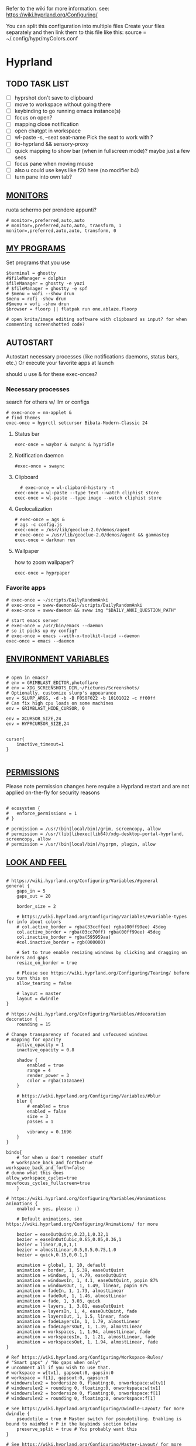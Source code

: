 #+startup: content
Refer to the wiki for more information. see: https://wiki.hyprland.org/Configuring/

You can split this configuration into multiple files
Create your files separately and then link them to this file like this:
source = ~/.config/hypr/myColors.conf
* Hyprland

** TODO TASK LIST
- [ ] hyprshot don't save to clipboard
- [ ] move to workspace without going there
- [ ] keybinding to go running emacs instance(s)
- [ ] focus on open?
- [ ] mapping close notification
- [ ] open chatgpt in workspace
- [ ] wl-paste -s, --seat seat-name    Pick the seat to work with.?
- [ ] iio-hyprland && sensory-proxy
- [ ] quick mapping to show bar (when in fullscreen mode)? maybe just a few secs
- [ ] focus pane when moving mouse
- [ ] also u could use keys like f20 here (no modifier b4)
- [ ] turn pane into own tab?

# hyprctl clients -j | jq -r '.[]|(.pid|tostring)+"\t"+.title' | grep -v "$USER"@ | rofi -dmenu  -display-column-separator '\t' -display-columns 2

** [[https://wiki.hyprland.org/Configuring/Monitors/][MONITORS]]
ruota schermo per prendere appunti?

#+begin_src hypr :tangle ~/.config/hypr/hyprland.conf
# monitor=,preferred,auto,auto
# monitor=,preferred,auto,auto, transform, 1
monitor=,preferred,auto,auto, transform, 0
#+end_src

** [[https://wiki.hyprland.org/Configuring/Keywords/][MY PROGRAMS]]

Set programs that you use

#+begin_src hypr :tangle ~/.config/hypr/hyprland.conf
$terminal = ghostty
#$fileManager = dolphin
$fileManager = ghostty -e yazi
# $fileManager = ghostty -e spf
# $menu = wofi --show drun
$menu = rofi -show drun
#$menu = wofi -show drun
$browser = floorp || flatpak run one.ablaze.floorp

# open krita/image editing software with clipboard as input? for when commenting screenshotted code?
#+end_src
** AUTOSTART
Autostart necessary processes (like notifications daemons, status bars, etc.)
Or execute your favorite apps at launch

should u use & for these exec-onces?

*** Necessary processes
search for others w/ llm or configs
#+begin_src hypr :tangle ~/.config/hypr/hyprland.conf
  # exec-once = nm-applet &
  # find themes
  exec-once = hyprctl setcursor Bibata-Modern-Classic 24
#+end_src
  
**** Status bar
#+begin_src hypr :tangle ~/.config/hypr/hyprland.conf
exec-once = waybar & swaync & hypridle
#+end_src  
**** Notification daemon
#+begin_src hypr :tangle ~/.config/hypr/hyprland.conf
  #exec-once = swaync
#+end_src  
**** Clipboard
#+begin_src hypr :tangle ~/.config/hypr/hyprland.conf
  # exec-once = wl-clipbard-history -t
exec-once = wl-paste --type text --watch cliphist store
exec-once = wl-paste --type image --watch cliphist store
#+end_src  
**** Geolocalization
#+begin_src hypr :tangle ~/.config/hypr/hyprland.conf
# exec-once = ags &
# ags -c config.js
exec-once = /usr/lib/geoclue-2.0/demos/agent
# exec-once = /usr/lib/geoclue-2.0/demos/agent && gammastep
exec-once = darkman run
#+end_src  

**** Wallpaper
how to zoom wallpaper?
#+begin_src hypr :tangle ~/.config/hypr/hyprland.conf
exec-once = hyprpaper
#+end_src  

*** Favorite apps
#+begin_src hypr :tangle ~/.config/hypr/hyprland.conf
  # exec-once = ~/scripts/DailyRandomAnki
  # exec-once = swww-daemon&&~/scripts/DailyRandomAnki
  # exec-once = swww-daemon && swww img "$DAILY_ANKI_QUESTION_PATH"

  # start emacs server
  # exec-once = /usr/bin/emacs --daemon
  # so it picks up my config?
  # exec-once = emacs --with-x-toolkit-lucid --daemon
  exec-once = emacs --daemon
#+end_src

# not sure if good idea
# exec-once = /opt/docker-desktop/bin/docker-desktop

** [[https://wiki.hyprland.org/Configuring/Environment-variables/][ENVIRONMENT VARIABLES]]

#+begin_src hypr :tangle ~/.config/hypr/hyprland.conf

# open in emacs?
# env = GRIMBLAST_EDITOR,photoflare
# env = XDG_SCREENSHOTS_DIR,~/Pictures/Screenshots/
# Optionally, customize slurp's appearance
env = SLURP_ARGS, -d -b -B F050F022 -b 10101022 -c ff00ff
# Can fix high cpu loads on some machines
env = GRIMBLAST_HIDE_CURSOR, 0

env = XCURSOR_SIZE,24
env = HYPRCURSOR_SIZE,24


cursor{
    inactive_timeout=1
}

#+end_src
** [[https://wiki.hyprland.org/Configuring/Permissions/][PERMISSIONS]]
Please note permission changes here require a Hyprland restart and are not applied on-the-fly for security reasons

#+begin_src hypr :tangle ~/.config/hypr/hyprland.conf

# ecosystem {
#   enforce_permissions = 1
# }

# permission = /usr/(bin|local/bin)/grim, screencopy, allow
# permission = /usr/(lib|libexec|lib64)/xdg-desktop-portal-hyprland, screencopy, allow
# permission = /usr/(bin|local/bin)/hyprpm, plugin, allow
#+end_src
** [[https://wiki.hyprland.org/Configuring/Variables/][LOOK AND FEEL]]
#+begin_src hypr :tangle ~/.config/hypr/hyprland.conf

# https://wiki.hyprland.org/Configuring/Variables/#general
general {
    gaps_in = 5
    gaps_out = 20

    border_size = 2

    # https://wiki.hyprland.org/Configuring/Variables/#variable-types for info about colors
    # col.active_border = rgba(33ccffee) rgba(00ff99ee) 45deg
    col.active_border = rgba(03cc70ff) rgba(00ff99ee) 45deg
    col.inactive_border = rgba(595959aa)
    #col.inactive_border = rgb(000000)

    # Set to true enable resizing windows by clicking and dragging on borders and gaps
    resize_on_border = true

    # Please see https://wiki.hyprland.org/Configuring/Tearing/ before you turn this on
    allow_tearing = false

    # layout = master
    layout = dwindle
}

# https://wiki.hyprland.org/Configuring/Variables/#decoration
decoration {
    rounding = 15

# Change transparency of focused and unfocused windows
# mapping for opacity
    active_opacity = 1
    inactive_opacity = 0.8

    shadow {
        enabled = true
        range = 4
        render_power = 3
        color = rgba(1a1a1aee)
    }

    # https://wiki.hyprland.org/Configuring/Variables/#blur
    blur {
        # enabled = true
        enabled = false
        size = 3
        passes = 1

        vibrancy = 0.1696
    }
}

binds{
    # for when u don't remember stuff
  # workspace_back_and_forth=true
workspace_back_and_forth=false
# dunno what this does
allow_workspace_cycles=true
movefocus_cycles_fullscreen=true
    }

# https://wiki.hyprland.org/Configuring/Variables/#animations
animations {
    enabled = yes, please :)

    # Default animations, see https://wiki.hyprland.org/Configuring/Animations/ for more

    bezier = easeOutQuint,0.23,1,0.32,1
    bezier = easeInOutCubic,0.65,0.05,0.36,1
    bezier = linear,0,0,1,1
    bezier = almostLinear,0.5,0.5,0.75,1.0
    bezier = quick,0.15,0,0.1,1

    animation = global, 1, 10, default
    animation = border, 1, 5.39, easeOutQuint
    animation = windows, 1, 4.79, easeOutQuint
    animation = windowsIn, 1, 4.1, easeOutQuint, popin 87%
    animation = windowsOut, 1, 1.49, linear, popin 87%
    animation = fadeIn, 1, 1.73, almostLinear
    animation = fadeOut, 1, 1.46, almostLinear
    animation = fade, 1, 3.03, quick
    animation = layers, 1, 3.81, easeOutQuint
    animation = layersIn, 1, 4, easeOutQuint, fade
    animation = layersOut, 1, 1.5, linear, fade
    animation = fadeLayersIn, 1, 1.79, almostLinear
    animation = fadeLayersOut, 1, 1.39, almostLinear
    animation = workspaces, 1, 1.94, almostLinear, fade
    animation = workspacesIn, 1, 1.21, almostLinear, fade
    animation = workspacesOut, 1, 1.94, almostLinear, fade
}

# Ref https://wiki.hyprland.org/Configuring/Workspace-Rules/
# "Smart gaps" / "No gaps when only"
# uncomment all if you wish to use that.
# workspace = w[tv1], gapsout:0, gapsin:0
# workspace = f[1], gapsout:0, gapsin:0
# windowrulev2 = bordersize 0, floating:0, onworkspace:w[tv1]
# windowrulev2 = rounding 0, floating:0, onworkspace:w[tv1]
# windowrulev2 = bordersize 0, floating:0, onworkspace:f[1]
# windowrulev2 = rounding 0, floating:0, onworkspace:f[1]

# See https://wiki.hyprland.org/Configuring/Dwindle-Layout/ for more
dwindle {
    pseudotile = true # Master switch for pseudotiling. Enabling is bound to mainMod + P in the keybinds section below
    preserve_split = true # You probably want this
}

# See https://wiki.hyprland.org/Configuring/Master-Layout/ for more
master {
    new_status = master
}

# https://wiki.hyprland.org/Configuring/Variables/#misc
misc {
    force_default_wallpaper = 0 # Set to 0 or 1 to disable the anime mascot wallpapers
    disable_hyprland_logo = true # If true disables the random hyprland logo / anime girl background. :(
    disable_splash_rendering = true 
enable_anr_dialog=false
# https://github.com/hyprwm/Hyprland/pull/6880
    exit_window_retains_fullscreen = true
}

#+end_src
** INPUT
#+begin_src hypr :tangle ~/.config/hypr/hyprland.conf

# https://wiki.hyprland.org/Configuring/Variables/#input
input {
    kb_layout = us
    kb_variant =
    kb_model =
    kb_options =
    kb_rules =

touchdevice  {
    transform = 0
    }

    follow_mouse = 1

    sensitivity = 0 # -1.0 - 1.0, 0 means no modification.

    touchpad {
        natural_scroll = false
    }
}

# https://wiki.hyprland.org/Configuring/Variables/#gestures
gestures {
    # off
    workspace_swipe = true
    workspace_swipe_fingers = 3
}

# Example per-device config
# See https://wiki.hyprland.org/Configuring/Keywords/#per-device-input-configs for more
device {
    name = epic-mouse-v1
    sensitivity = -0.5
}

#+end_src

*** 8BITDO CONTROLLER
#+begin_src hypr :tangle ~/.config/hypr/hyprland.conf
# modifier: win+ctrl+shift (doesn't work)
# modifier: win+ctrl (doesn't work) -> ctrl sta per controller
# bind=super ctrl shift,h,exec, playerctl position 10-
bind=super ctrl,h,exec, playerctl position 10-
bind=super ctrl,l,exec, playerctl position 10+
#+end_src
** KEYBINDINGS
#+begin_src hypr :tangle ~/.config/hypr/hyprland.conf

# See https://wiki.hyprland.org/Configuring/Keywords/
$mainMod = SUPER # Sets "Windows" key as main modifier

# bind = $mainMod, W, layoutmsg, swapwithmaster master
bind = $mainMod, W, layoutmsg, layoutmsg, cyclenext
# maybe use mainmod e to start programs?

# Example binds, see https://wiki.hyprland.org/Configuring/Binds/ for more
bind = $mainMod, Return, exec, $terminal
# bind = $mainMod, semicolon, exec, $terminal
# bind =  shift,space, exec, $terminal

bind = $mainMod SHIFT, Q, killactive,
bind = $mainMod, Backspace, exit,

#+end_src
*** OPEN APPS
#+begin_src hypr :tangle ~/.config/hypr/hyprland.conf
# prefix bind for opening files like in vim/emacs? use $EDITOR (magari con nvim -c or smth)
# how to quickly switch between emacs and neovim?
# open terminal when exiting or before emacs?
bind = $mainMod, e, exec, emacsclient -c  -a 'emacs' -F "'(fullscreen . fullboth)"
# bind = $mainMod, d, exec, emacsclient -c  -a 'emacs' -F "'(app-launcher)" DT video?
bind = $mainMod shift, e, exec, emacs -Q
### maybe better to put in free workspace?
bind=super ,equal,exec, emacsclient -e '(full-calc)' -c -a emacs
# have To use shift+9...
# bind=super , (,exec, emacsclient -e '(eshell)' -c -a emacs
bind=super , minus,exec, emacsclient -e '(eshell)' -c -a emacs

# maybe these mappings should go under the terminal/ghostty keybind prefix (use zellij/tmux maybe?) or actually this is better maybe, use something like exwm
bind = $mainMod, v, exec, PATH=$HOME/.cargo/bin:$PATH ghostty --fullscreen -e nvim
# create kanata chord for this?
bind = $mainMod, B, exec, $browser
bind = $mainMod, n, exec, hyprctl keyword gaps_in=0
 # a for apps
 # use emacs
# bind = $mainMod, a, exec, ferdium --ozone-platform=wayland --enable-fetures-WaylandWindowDecorations
# bind = $mainMod, esc, shutdown,
bind = $mainMod, period, exec, [float] $fileManager
# bind = $mainMod, space, togglefloating,
# bind = $mainMod, g, togglefloating,
#bind = $mainMod SHIFT, F, togglefloating,
bind = $mainMod SHIFT, F, fullscreen, 
#maybe o as the vim mapping ^wo?
# bind = $mainMod, F, fullscreen, 0
bind = $mainMod, F, fullscreen, 1
# super shift enter?
bind = $mainMod, D, exec, $menu
# similar to alt-tab (same keymap)
bind = $mainMod, tab, exec, rofi -show window
# query screen for color
bind = $mainMod, c, exec, hyprpicker -a
# bind = $mainMod, P, pseudo,
# toggle like vim-unimpaired
# kinda looks like vertical and horizontal but mixed
bind = $mainMod, backslash, togglesplit
# bind = $mainMod, w, togglesplit
# bind = $mainMod, G, centerwindow
bind = $mainMod, G, togglegroup
bind = $mainMod, tab, changegroupactive, f
bind = $mainMod shift, tab, changegroupactive, b
bind = $mainMod SHIFT, G, moveoutofgroup
# bind = $mainMod SHIFT, Tab, bringactivetotop
# maybe use mod+y (rot13 of l) (general way to remap if a letter is already remapped?)
# bind = $mainMod SHIFT, x, exec, hyprlock
# zzz mnemonic
# maybe shift? so u don't accidentaly type? test!
bind = $mainMod , z, exec, hyprlock
# bind = $mainMod shift, z, exec, shutdown now
bind = $mainMod , delete, exec, shutdown now
##bind = $mainMod, G, hyprlock
bind = $mainMod, page_up, workspace, e+1
# use sudo instead of wiki password? gpg?
# bind = $mainMod,I, exec, sudo -c ''
bind = $mainMod, page_down, workspace, e-1
# need to use emacs completions
# bind = alt, tab, workspace, m+1
# bind = alt shift, tab, workspace, m-1

###grimblast

# would be nice to show icon if item is multiline?

# lines and width don't work
bind = $mainMod shift, equal, exec, cliphist list | rofi -dmenu -display-columns 2 -p "Select item to copy" -lines 30 -width 75 | cliphist decode | wl-copy
# cliphist but for primary selection?

# use grim
# also works when using transparent window
### OCR
bind = $mainMod, o, exec, sh -c 'grimblast save area - | tesseract - - | wl-copy'
bind = $mainMod SHIFT, o, exec, sh -c 'grimblast save area - | tesseract - - | tr \\n \  | wl-copy'

# edit?
# add filename?
# --openfile
# p->salva in Pictures mnemonic
bind = SUPER,       p, exec, grimblast --notify save area
bind = SUPER SHIFT, p, exec, grimblast --notify save active
# dunno what these do, also clash with kanata terminal keybindings
# bind = SUPER ALT,   p, exec, grimblast --notify save output
# bind = SUPER CTRL,  p, exec, grimblast --notify save screen
# bind = SUPER,       c, exec, grimblast --notify copy area
# nice dicotomy/mnemonic w y (copy) and p (paste)
bind = SUPER,       y, exec, grimblast --notify copy area
bind = SUPER SHIFT, y, exec, grimblast --notify copy active
# bind = SUPER ALT,   c, exec, grimblast --notify copy output
# bind = SUPER CTRL,  c, exec, grimblast --notify copy screen

# bind = $mainMod, x, exec, sed -i 's/^\s**monitor\s*=.*,\s*0/&1/' ~/.config/hypr/hyprland.conf
# in attesa di tablet mode
# it should really support v:count though
# bind = $mainMod, x, exec, perl -pi -e 's/^\s**monitor\s*=.*,\s*\K([01])$/$1 eq 0 ? "1":"0"/e' ~/.config/hypr/hyprland.conf
# bind = $mainMod, x, exec, perl -pi -e 's/^\s**monitor\s*=.*,\s*\K([01])$/$1^1/e' ~/.config/hypr/hyprland.conf
# bind = $mainMod, x, exec, hyprclt keyword monitor ',preferred,auto,auto, transform, 0' && hyprctl keyword input:touchdevice:transform 0 
bind = $mainMod, x, exec, ~/.config/hypr/scripts/monitor

# Move focus with mainMod + arrow keys
bind = $mainMod, h, movefocus, l
bind = $mainMod, j, movefocus, d
bind = $mainMod, l, movefocus, r
bind = $mainMod, k, movefocus, u

# TODO: make these work like in vim
bind = $mainMod SHIFT, h, movewindow, l
bind = $mainMod SHIFT, j, movewindow, d
bind = $mainMod SHIFT, l, movewindow, r
bind = $mainMod SHIFT, k, movewindow, u

# Switch workspaces with mainMod + [0-9]
bind = $mainMod, 1, workspace, 1
bind = $mainMod, 2, workspace, 2
bind = $mainMod, 3, workspace, 3
bind = $mainMod, 4, workspace, 4
bind = $mainMod, 5, workspace, 5
bind = $mainMod, 6, workspace, 6
bind = $mainMod, 7, workspace, 7
bind = $mainMod, 8, workspace, 8
bind = $mainMod, 9, workspace, 9
bind = $mainMod, 0, workspace, 10

# Move active window to a workspace with mainMod + SHIFT + [0-9]
bind = $mainMod SHIFT, 1, movetoworkspacesilent, 1
bind = $mainMod SHIFT, 2, movetoworkspacesilent, 2
bind = $mainMod SHIFT, 3, movetoworkspacesilent, 3
bind = $mainMod SHIFT, 4, movetoworkspacesilent, 4
bind = $mainMod SHIFT, 5, movetoworkspacesilent, 5
bind = $mainMod SHIFT, 6, movetoworkspacesilent, 6
bind = $mainMod SHIFT, 7, movetoworkspacesilent, 7
bind = $mainMod SHIFT, 8, movetoworkspacesilent, 8
bind = $mainMod SHIFT, 9, movetoworkspacesilent, 9
bind = $mainMod SHIFT, 0, movetoworkspacesilent, 10

bind = $mainMod , R, submap, resize
submap=resize
binde=,H,resizeactive,-10 0
binde=,J,resizeactive,0 10
binde=,K,resizeactive,0 -10
binde=,L,resizeactive,10 0
bind=,escape,submap,reset
submap=reset

# Example special workspace (scratchpad)
# bind = $mainMod, S, togglespecialworkspace, magic
# bind = $mainMod SHIFT, S, movetoworkspace, special:magic
bind = $mainMod, S, togglespecialworkspace
bind = $mainMod SHIFT, S, movetoworkspace, special
# bind = $mainMod, period, togglespecialworkspace, magic
# bind = $mainMod, comma, movetoworkspace, special:magic

# Scroll through existing workspaces with mainMod + scroll
bind = $mainMod, mouse_down, workspace, e+1
bind = $mainMod, mouse_up, workspace, e-1

# Move/resize windows with mainMod + LMB/RMB and dragging
bindm = $mainMod, mouse:272, movewindow
bindm = $mainMod, mouse:273, resizewindow

# Laptop multimedia keys for volume and LCD brightness
bindel = ,XF86AudioRaiseVolume, exec, wpctl set-volume @DEFAULT_AUDIO_SINK@ 5%+
bindel = ,XF86AudioLowerVolume, exec, wpctl set-volume @DEFAULT_AUDIO_SINK@ 5%-
bindel = ,XF86AudioMute, exec, wpctl set-mute @DEFAULT_AUDIO_SINK@ toggle
bindel = ,XF86AudioMicMute, exec, wpctl set-mute @DEFAULT_AUDIO_SOURCE@ toggle
bindel = ,XF86MonBrightnessUp, exec, brightnessctl s 10%+
bindel = ,XF86MonBrightnessDown, exec, brightnessctl s 10%-

# Requires playerctl
# go 10 sec forward? for tridactyl yt...
# bindl = , XF86AudioNext, exec, playerctl next
bindl = $mainMod, n, exec, playerctl next
# usa stessi keybindings di mpv?
# bindl = $mainMod, greater, exec, playerctl next
# bindl = $mainMod, p, exec, playerctl play-pause
# bindl = , XF86AudioPause, exec, playerctl play-pause
# bindl = $mainMod, ., exec, playerctl play-pause
# bindl = , XF86AudioPlay, exec, playerctl play-pause
# bindl = , XF86AudioPrev, exec, playerctl previous
# make these support v:count?
bindl = $mainMod shift, n, exec, playerctl previous
# bindl = $mainMod, less, exec, playerctl previous

# bindl = $mainMod shift, n, exec, scripts/active

#+end_src
** [[https://wiki.hyprland.org/Configuring/Window-Rules/][WINDOWS]] AND [[https://wiki.hyprland.org/Configuring/Workspace-Rules/][WORKSPACES]]
#+begin_src hypr :tangle ~/.config/hypr/hyprland.conf

# Example windowrule v1
# windowrule = float, ^(kitty)$

# Example windowrule v2
# windowrulev2 = float,class:^(kitty)$,title:^(kitty)$

# Ignore maximize requests from apps. You'll probably like this.
windowrulev2 = suppressevent maximize, class:.**

# Fix some dragging issues with XWayland
windowrulev2 = nofocus,class:^$,title:^$,xwayland:1,floating:1,fullscreen:0,pinned:0

# bind = $mainMod , semicolon, exec, [float] ghostty
# TODO:
# bind = $mainMod shift, return, exec, [float] $terminal
bind = $mainMod , slash, exec, [float] $terminal
# bind = $mainMod , a, exec, [workspace 2 silent; float; move 0 0] $terminal
# how to make the current terminal floating?

# like vim/noice binding but for your shell
# how to hide prompt? or just put the shell as a title...
# bind = $mainMod , y, exec, [float;size 10% 10;center]$terminal
# close after successfull command?
bind = $mainMod shift,semicolon, exec, [float;size 50% 10%;center]$terminal
# windowrulev2 = float,class:^(ex)$

windowrulev2 = float,class:^(pulsemixer)$
windowrulev2 = size 700 400,class:^(pulsemixer)$
windowrulev2 = move 100%-800 100%-500,class:^(pulsemixer)$
windowrulev2 = opacity 0.9,class:^(pulsemixer)$
# bind = $mainMod, A, exec, $terminal --class=pulsemixer sh -c 'pulsemixer' 
# bind = $mainMod, m, exec, $terminal --class=pulsemixer -e sh -c 'pulsemixer' 

# how to escape dollar sign?
# bind = $mainMod , t, exec, [float] $terminal -e nvim +$$ ~/todo
# bind = $mainMod , t, exec, [float] $terminal -e nvim -c TransparentEnable ~/todo
# not sure why but backslashes necessary... they get interpreted by the shell? exec?
# just use a prompt and append that line
# bind = $mainMod , t, exec, [float] $terminal -e nvim --clean -c 'hi\ Normal\ guibg=none\|inoremap\<S-space\>\ \<cmd\>up\<cr\>\<esc\>\|nnoremap\<S-space\>\ \<cmd\>up\<cr\>\<esc\>\|$\|exe\ \"norm\!\ o\\\<cr\>\\\<esc\>zt\"\|startinsert' ~/todo
# open neovim in file w/ keymaps? like pressing <super>n<space>fp to go plugins or smth?
# substitute with org-capture?
bind = $mainMod , t, exec, [float] $terminal -e nvim -u ~/scripts/hyrp_float.vim -c 'norm!\ Gzt2o' ~/todo/todo.txt
# bind = $mainMod , t, exec, [float] $terminal -e emacsclient -t -e '\(execute-kbd-macro "Gzt2o"\)'  ~/todo/todo.txt 

# doesn't pick up aliases
# how to go to last line
# bind = $mainMod , t, exec, [float] $terminal -e emacsclient -t  ~/todo/todo.txt -e '\(end-of-buffer\)'
# bind = $mainMod , t, exec, [float] $terminal -e emacsclient -t  ~/todo/todo.txt
bind = $mainMod shift , t, exec, [float] $terminal -e nvim -u ~/.config/nvim/hyrp_float.vim -c 'norm!\ Gzto' ~/todo/todo.txt
# for language learning? arabic/spanish (like anki)... I want this at startup
# bind = $mainMod , a, exec, ~/scripts/DailyRandomAnki
bind = $mainMod , m, exec, ~/scripts/songs
# left Click?
# bind = $mainMod , space, exec, [float] $terminal

# goto last workspace? mod<c-^>

workspace=1,class:^(emacs)$

# https://www.reddit.com/r/hyprland/comments/1gbbgt8/no_gaps_when_only/
# "Smart gaps" / "No gaps when only"
# uncomment all if you wish to use that.
workspace = w[t1], gapsout:0, gapsin:0
workspace = w[tg1], gapsout:0, gapsin:0
workspace = f[1], gapsout:0, gapsin:0
windowrulev2 = bordersize 0, floating:0, onworkspace:w[t1]
windowrulev2 = rounding 0, floating:0, onworkspace:w[t1]
windowrulev2 = bordersize 0, floating:0, onworkspace:w[tg1]
windowrulev2 = rounding 0, floating:0, onworkspace:w[tg1]
windowrulev2 = bordersize 0, floating:0, onworkspace:f[1]
windowrulev2 = rounding 0, floating:0, onworkspace:f[1]
#+end_src
*** SPECIAL WORKSPACES
#+begin_src hypr :tangle ~/.config/hypr/hyprland.conf
# just use emacs

# - calculator
# - music
# - password manager
# - htop
# - email client

# special workspace usage reddit post
# windowrulev2 = float,class:(qalculate-gtk)
# windowrulev2 = workspace special:calculator,class:(qalculate-gtk)
# like calc-dispatch in emacs
# can't use shift + numbers cause those are for workspaces
# bind=super shift,8,exec, pgrep qalculate-gtk&&hyprctl dispatch togglespecialworkspace calculator||qalculate-gtk&
# TODO: fai check/toggle/notify/etc...
bind=super shift,b,exec, bash -c "bluetoothctl <<< connect\ $(bluetoothctl <<< devices | awk '/ Soundcore P2 Mini$/{print $2}')"
#+end_src

* Hyprlock
cosa succede se lo schermo e gia dark? notifica in qlk modo
#+begin_src hypr :tangle ~/.config/hypr/hyprlock.conf
general {
    ignore_empty_input=false
}
background {
    monitor =
        color = rgba(25, 20, 20, 1.0)
        blur_passes = 2
}

input-field {
    monitor =
        size = 20%, 5%
        outline_thickness = 3
        inner_color = rgba(0, 0, 0, 0.0) # no fill
        outer_color = rgba(33ccffee) rgba(00ff99ee) 45deg
        check_color=rgba(00ff99ee) rgba(ff6633ee) 120deg
        fail_color=rgba(ff6633ee) rgba(ff0066ee) 40deg
        font_color = rgb(143, 143, 143)
# fade_on_empty = false
        rounding = 15
        position = 0, -20
        halign = center
        valign = center
}
#+end_src
* Hypridle
#+begin_src hypr :tangle ~/.config/hypr/hypridle.conf

general {
    lock_cmd = pidof hyprlock || hyprlock       # avoid starting multiple hyprlock instances.
    # before_sleep_cmd = loginctl lock-session    # lock before suspend.
    # after_sleep_cmd = hyprctl dispatch dpms on  # to avoid having to press a key twice to turn on the display.
}
listener {
    # timeout = 300                            # in seconds.
    timeout = 600                            # in seconds.
    on-timeout = loginctl lock-session
    # on-resume = notify-send "Welcome back!"  # command to run when activity is detected after timeout has fired.
}

listener {
    # timeout = 150                                # 2.5min.
    timeout = 300                                # 2.5min.
    on-timeout = brightnessctl -s set 10         # set monitor backlight to minimum, avoid 0 on OLED monitor.
    on-resume = brightnessctl -r                 # monitor backlight restore.
}
# # turn off keyboard backlight, comment out this section if you dont have a keyboard backlight.
# listener { 
#     timeout = 150                                          # 2.5min.
#     on-timeout = brightnessctl -sd rgb:kbd_backlight set 0 # turn off keyboard backlight.
#     on-resume = brightnessctl -rd rgb:kbd_backlight        # turn on keyboard backlight.
# }
# listener {
#     timeout = 330                                 # 5.5min
#     on-timeout = hyprctl dispatch dpms off        # screen off when timeout has passed
#     on-resume = hyprctl dispatch dpms on          # screen on when activity is detected after timeout has fired.
# }
# listener {
#     timeout = 1800                                # 30min
#     on-timeout = systemctl suspend                # suspend pc
# }
#+end_src
* Hyprpaper

can u use source code (maybe elisp) to pick random image?
#+begin_src hypr :tangle ~/.config/hypr/hyprpaper.conf
# preload=/tmp/anki
# https://wallpapersafari.com/w/izoh9I/download
# preload=~/Pictures/om.jpg
# wallpaper=,~/Pictures/om.jpg
# preload=~/Pictures/Beautiful Mountain Nature Colorful Scenery Minimalist 4k Wallpaper.jpg
# wallpaper=,~/Pictures/Beautiful Mountain Nature Colorful Scenery Minimalist 4k Wallpaper.jpg
preload=~/Pictures/Wallpapers/Beautiful Mountain Nature Colorful Scenery Minimalist 4k Wallpaper_purple.jpg
wallpaper=,~/Pictures/Wallpapers/Beautiful Mountain Nature Colorful Scenery Minimalist 4k Wallpaper_purple.jpg
# preload=~/Pictures/RxlwP.png
# wallpaper=,~/Pictures/RxlwP.png
#+end_src
